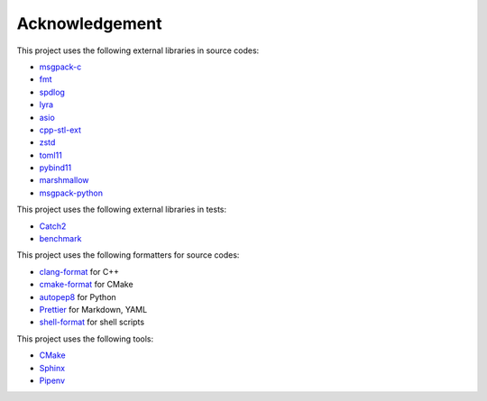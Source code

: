 Acknowledgement
=================

This project uses the following external libraries in source codes:

- `msgpack-c <https://github.com/msgpack/msgpack-c>`_
- `fmt <https://github.com/fmtlib/fmt>`_
- `spdlog <https://github.com/gabime/spdlog>`_
- `lyra <https://github.com/bfgroup/Lyra>`_
- `asio <https://think-async.com/Asio/>`_
- `cpp-stl-ext <https://gitlab.com/MusicScience37/cpp-stl-ext>`_
- `zstd <https://github.com/facebook/zstd>`_
- `toml11 <https://github.com/ToruNiina/toml11>`_
- `pybind11 <https://github.com/pybind/pybind11>`_
- `marshmallow <https://marshmallow.readthedocs.io/>`_
- `msgpack-python <https://github.com/msgpack/msgpack-python>`_

This project uses the following external libraries in tests:

- `Catch2 <https://github.com/catchorg/Catch2>`_
- `benchmark <https://github.com/google/benchmark>`_

This project uses the following formatters for source codes:

- `clang-format <https://clang.llvm.org/docs/ClangFormat.html>`_ for C++
- `cmake-format <https://github.com/cheshirekow/cmake_format>`_ for CMake
- `autopep8 <https://github.com/hhatto/autopep8>`_ for Python
- `Prettier <https://prettier.io/>`_ for Markdown, YAML
- `shell-format <https://github.com/foxundermoon/vs-shell-format>`_ for shell scripts

This project uses the following tools:

- `CMake <https://cmake.org/>`_
- `Sphinx <https://www.sphinx-doc.org/en/master/>`_
- `Pipenv <https://pipenv.pypa.io/>`_
